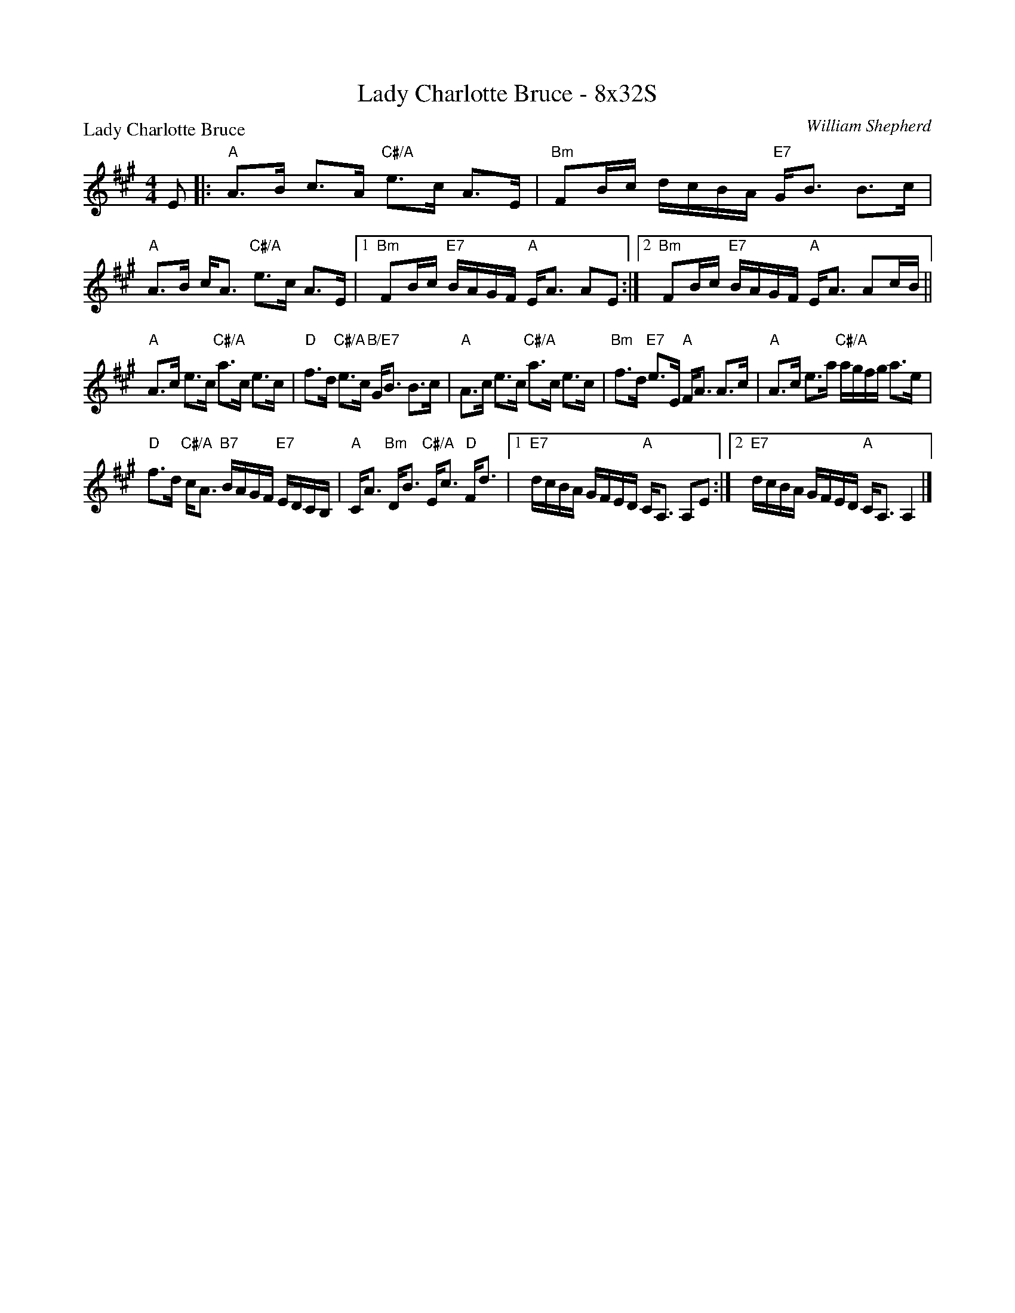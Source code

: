 X: 0223
T: Lady Charlotte Bruce - 8x32S
P: Lady Charlotte Bruce
C: William Shepherd
B: Miss Milligan's Miscellany v.2 #23
B: Originally Ours v.1 p.182 #MMM-0223
Z: 2019 John Chambers <jc:trillian.mit.edu>
M: 4/4
L: 1/16
R: strathspey
K: A
%
E2 |:\
"A"A3B c3A "C#/A"e3c A3E | "Bm"F2Bc dcBA "E7"GB3 B3c |\
"A"A3B cA3 "C#/A"e3c A3E |1 "Bm"F2Bc "E7"BAGF "A"EA3 A2E2 :|2 "Bm"F2Bc "E7"BAGF "A"EA3 A2cB ||
"A"A3c e3c "C#/A"a3c e3c | "D"f3d "C#/A"e3c "B/E7"GB3 B3c |\
"A"A3c e3c "C#/A"a3c e3c | "Bm"f3d "E7"e3E "A"FA3 A3c |\
"A"A3c e3a "C#/A"agfg a3e |
"D"f3d "C#/A"cA3 "B7"BAGF "E7"EDCB, | "A"CA3 "Bm"DB3 "C#/A"Ec3 "D"Fd3 |\
[1 "E7"dcBA GFED "A"CA,3 A,2E2 :|[2 "E7"dcBA GFED "A"CA,3 A,4 |]
